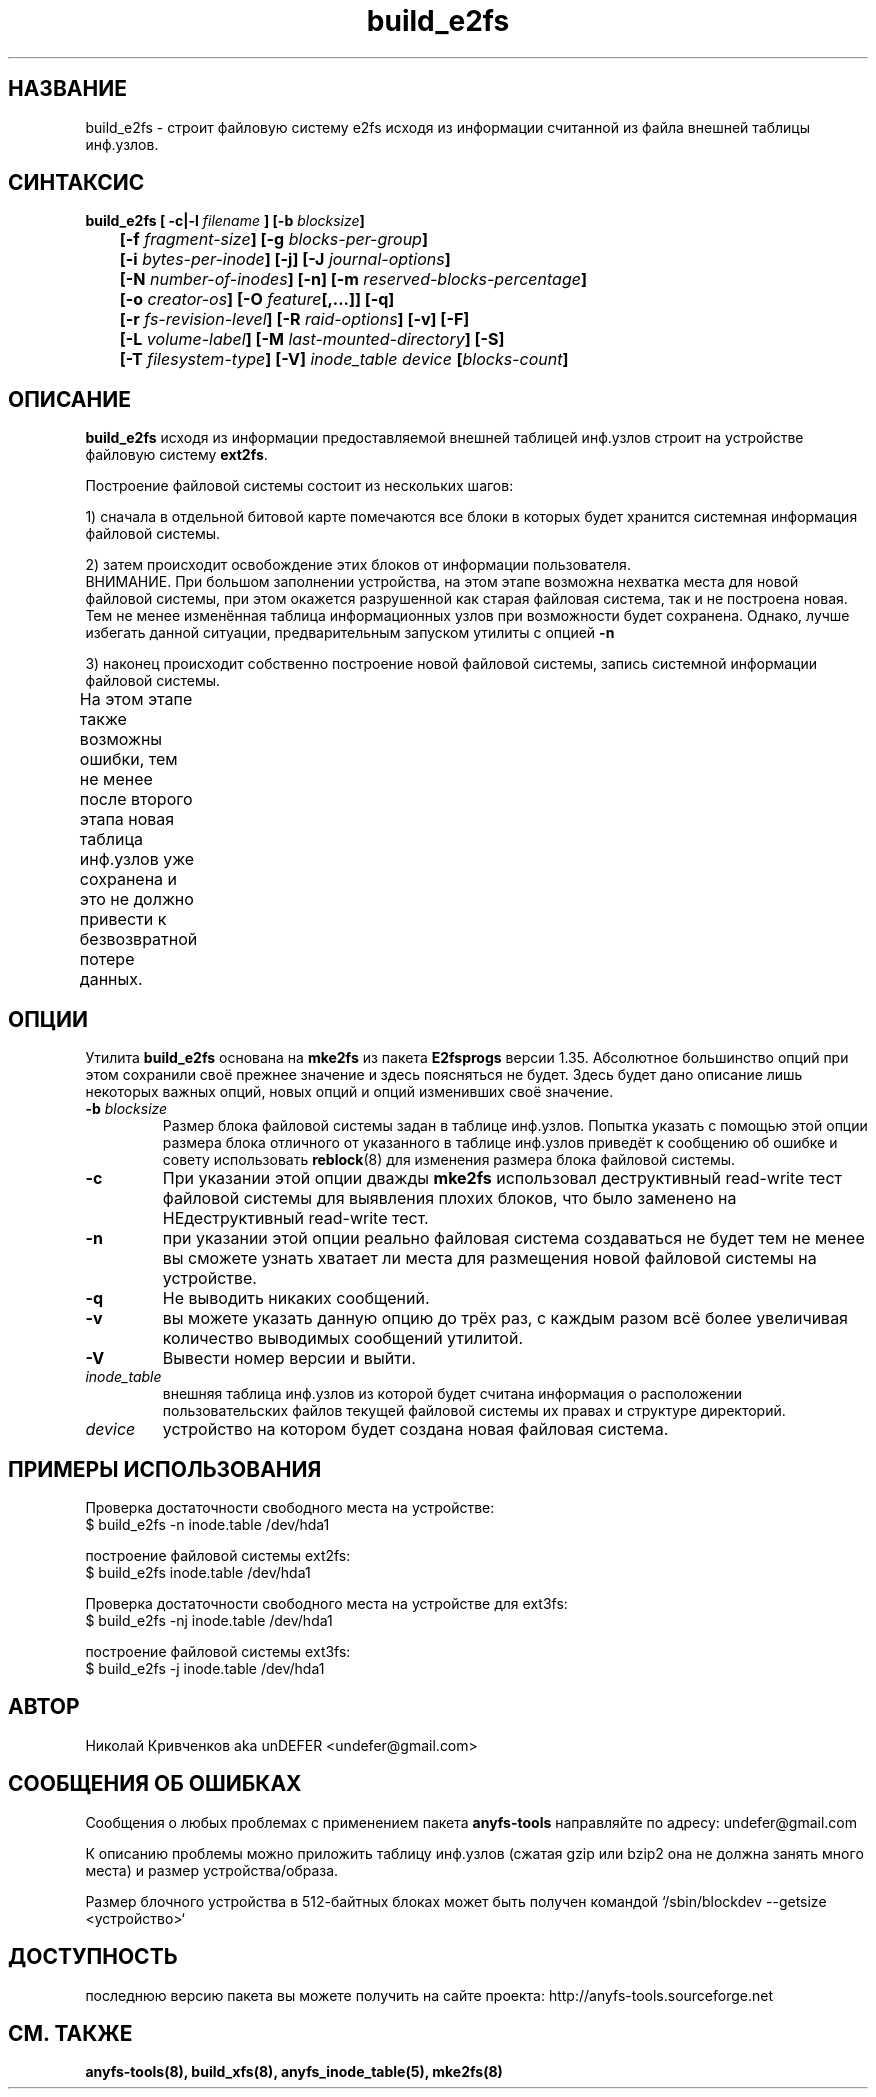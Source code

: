 .TH build_e2fs 8 "05 Aug 2006" "Version 0.84.5"
.SH "НАЗВАНИЕ"
build_e2fs \- строит файловую систему e2fs исходя из информации \
считанной из файла внешней таблицы инф.узлов.
.SH "СИНТАКСИС"
.nf
.BI "build_e2fs [ \-c|\-l " filename " ] [\-b " blocksize "]"
.BI "	[\-f " fragment-size "] [\-g " blocks-per-group "]"
.BI "	[\-i " bytes-per-inode "] [\-j] [\-J " journal-options "]"
.BI "	[\-N " number-of-inodes "] [-n] [\-m " reserved-blocks-percentage "]"
.BI "	[\-o " creator-os "] [\-O " feature "[,...]] [\-q]"
.BI "	[\-r " fs-revision-level "] [\-R " raid-options "] [\-v] [\-F]"
.BI "	[\-L " volume-label "] [\-M " last-mounted-directory "] [\-S]"
.BI "	[\-T " filesystem-type "] [\-V] " "inode_table device " [ blocks-count ]
.fi

.SH "ОПИСАНИЕ"
.B build_e2fs
исходя из информации предоставляемой внешней таблицей инф.узлов \
строит на устройстве файловую систему 
.BR ext2fs .

Построение файловой системы состоит из нескольких шагов:

1) сначала в отдельной битовой карте помечаются все блоки в которых будет \
хранится системная информация файловой системы.

2) затем происходит освобождение этих блоков от информации пользователя.
.br
ВНИМАНИЕ. При большом заполнении устройства, на этом этапе возможна нехватка \
места для новой файловой системы, при этом окажется разрушенной как старая \
файловая система, так и не построена новая. Тем не менее изменённая таблица \
информационных узлов при возможности будет сохранена. Однако, лучше избегать \
данной ситуации, предварительным запуском утилиты с опцией
.B -n

3) наконец происходит собственно построение новой файловой системы, запись \
системной информации файловой системы.
.br
На этом этапе также возможны ошибки, тем не менее после второго этапа \
новая таблица инф.узлов уже сохранена и это не должно привести к \
безвозвратной потере данных.
	
.SH "ОПЦИИ"
Утилита
.B build_e2fs
основана на
.B mke2fs
из пакета
.B E2fsprogs
версии 1.35. Абсолютное большинство опций при этом сохранили своё прежнее \
значение и здесь поясняться не будет. Здесь будет дано описание лишь \
некоторых важных опций, новых опций и опций изменивших своё значение.
.TP
.BI \-b " blocksize"
Размер блока файловой системы задан в таблице инф.узлов. Попытка указать \
с помощью этой опции размера блока отличного от указанного в таблице \
инф.узлов приведёт к сообщению об ошибке и совету использовать
.BR reblock (8)
для изменения размера блока файловой системы.
.TP
.B \-c
При указании этой опции дважды
.B mke2fs
использовал деструктивный read-write тест файловой системы для выявления \
плохих блоков, что было заменено на НЕдеструктивный read-write тест.
.TP
.B \-n
при указании этой опции реально файловая система создаваться не будет \
тем не менее вы сможете узнать хватает ли места для размещения новой \
файловой системы на устройстве.
.TP
.B \-q
Не выводить никаких сообщений.
.TP
.B \-v
вы можете указать данную опцию до трёх раз, с каждым разом всё более \
увеличивая количество выводимых сообщений утилитой.
.TP
.B \-V
Вывести номер версии и выйти.
.TP
.I inode_table
внешняя таблица инф.узлов из которой будет считана информация о расположении \
пользовательских файлов текущей файловой системы их правах и структуре \
директорий.
.TP
.I device
устройство на котором будет создана новая файловая система.

.SH "ПРИМЕРЫ ИСПОЛЬЗОВАНИЯ"
Проверка достаточности свободного места на устройстве:
.br
$ build_e2fs -n inode.table /dev/hda1

построение файловой системы ext2fs:
.br
$ build_e2fs inode.table /dev/hda1

Проверка достаточности свободного места на устройстве для ext3fs:
.br
$ build_e2fs -nj inode.table /dev/hda1

построение файловой системы ext3fs:
.br
$ build_e2fs -j inode.table /dev/hda1

.SH "АВТОР"
Николай Кривченков aka unDEFER <undefer@gmail.com>

.SH "СООБЩЕНИЯ ОБ ОШИБКАХ"
Сообщения о любых проблемах с применением пакета
.B anyfs-tools
направляйте по адресу:
undefer@gmail.com

К описанию проблемы можно приложить таблицу инф.узлов \
(сжатая gzip или bzip2 она не должна занять много места) \
и размер устройства/образа.

Размер блочного устройства в 512-байтных блоках может быть получен командой
`/sbin/blockdev --getsize <устройство>`

.SH "ДОСТУПНОСТЬ"
последнюю версию пакета вы можете получить на сайте проекта: \
http://anyfs-tools.sourceforge.net

.SH "СМ. ТАКЖЕ"
.BR anyfs-tools(8),
.BR build_xfs(8),
.BR anyfs_inode_table(5),
.BR mke2fs(8)
